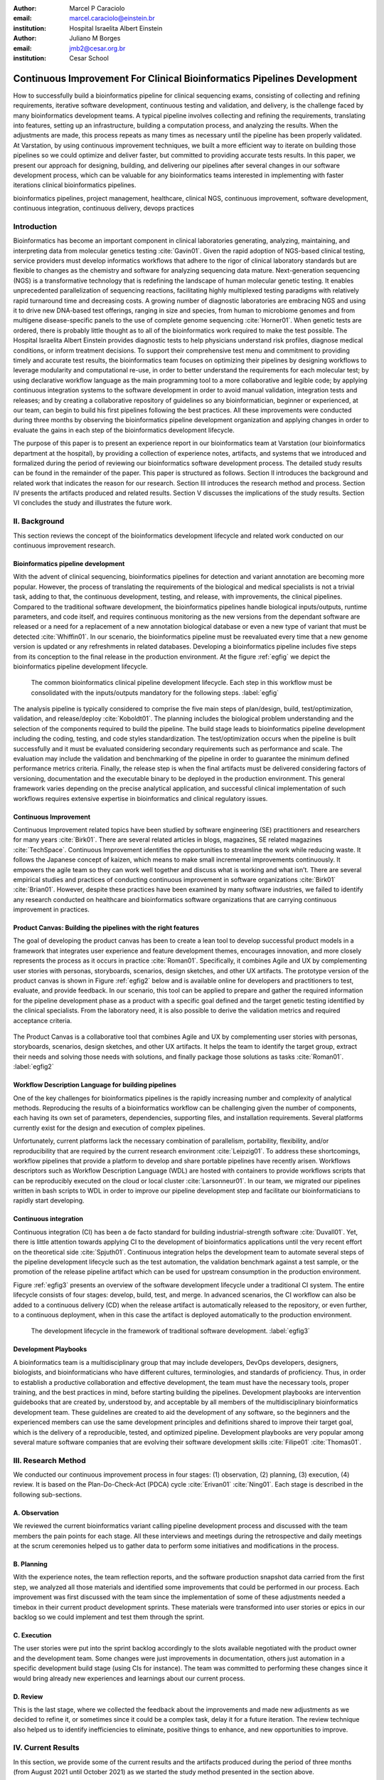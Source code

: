 :author: Marcel P Caraciolo
:email: marcel.caraciolo@einstein.br
:institution: Hospital Israelita Albert Einstein

:author: Juliano M Borges
:email: 	jmb2@cesar.org.br
:institution: Cesar School

-------------------------------------------------------------------------
Continuous Improvement For Clinical Bioinformatics Pipelines Development
-------------------------------------------------------------------------
.. class:: abstract

   How to successfully build a bioinformatics pipeline for clinical sequencing exams, consisting of collecting and refining requirements,
   iterative software development, continuous testing and validation, and delivery, is the challenge faced by many bioinformatics development teams.
   A typical pipeline involves collecting and refining the requirements, translating into features, setting up an infrastructure, building a computation
   process, and analyzing the results. When the adjustments are made, this process repeats as many times as necessary until the pipeline has been properly
   validated. At Varstation, by using continuous improvement techniques, we built a more efficient way to iterate on building those pipelines so we could optimize
   and deliver faster, but committed to providing accurate tests results. In this paper, we present our approach for designing, building, and delivering our
   pipelines after several changes in our software development process, which can be valuable for any bioinformatics teams interested in implementing with faster
   iterations clinical bioinformatics pipelines.

.. class:: keywords

   bioinformatics pipelines, project management, healthcare, clinical NGS, continuous improvement, software development, continuous integration, continuous delivery, devops practices

Introduction
------------

Bioinformatics has become an important component in clinical laboratories generating, analyzing, maintaining, and interpreting data from molecular genetics testing :cite:`Gavin01`.
Given the rapid adoption of NGS-based clinical testing, service providers must develop informatics workflows that adhere to the rigor of clinical laboratory standards
but are flexible to changes as the chemistry and software for analyzing sequencing data mature. Next-generation sequencing (NGS) is a transformative technology that is redefining the landscape
of human molecular genetic testing. It enables unprecedented parallelization of sequencing reactions, facilitating highly multiplexed testing paradigms with relatively rapid turnaround
time and decreasing costs. A growing number of diagnostic laboratories are embracing NGS and using it to drive new DNA-based test offerings, ranging in size and species, from human to
microbiome genomes and from multigene disease-specific panels to the use of complete genome sequencing :cite:`Horner01`. When genetic tests are ordered, there is probably little thought as to all of the bioinformatics work required
to make the test possible. The Hospital Israelita Albert Einstein provides diagnostic tests to help physicians understand risk profiles, diagnose medical conditions, or inform treatment decisions. To support their
comprehensive test menu and commitment to providing timely and accurate test results, the bioinformatics team focuses on optimizing their pipelines by designing workflows to leverage modularity and computational re-use, in order to
better understand the requirements for each molecular test; by using declarative workflow language as the main programming tool to a more collaborative and legible code; by applying continuous integration systems to the software development
in order to avoid manual validation, integration tests and releases; and by creating a collaborative repository of guidelines so any bioinformatician, beginner or experienced, at our team, can begin to build his first pipelines following the best practices.
All these improvements were conducted during three months by observing the bioinformatics pipeline development organization and applying changes in order to evaluate the gains in each step of the bioinformatics development lifecycle.

The purpose of this paper is to present an experience report in our bioinformatics team at Varstation (our bioinformatics department at the hospital), by providing a collection of experience notes, artifacts, and systems that we introduced
and formalized during the period of reviewing our bioinformatics software development process. The detailed study results can be found in the remainder of the paper.
This paper is structured as follows. Section II introduces the background and related work that indicates the reason for our research. Section III introduces the research method
and process. Section IV presents the artifacts produced and related results. Section V discusses the implications of the study results. Section VI concludes the study and illustrates the future work.

II. Background
--------------

This section reviews the concept of the bioinformatics development lifecycle and related work conducted on our continuous improvement research.


Bioinformatics pipeline development
===================================

With the advent of clinical sequencing, bioinformatics pipelines for detection and variant annotation are becoming more popular. However, the process of translating the requirements of the biological and medical specialists is not a trivial task, adding to that, the continuous development, testing, and release, with improvements, the clinical pipelines. Compared to the traditional software development, the bioinformatics pipelines handle biological inputs/outputs, runtime parameters, and code itself, and requires continuous monitoring as the new versions from the dependant software are released or a need for a replacement of a new annotation biological database or even a new type of variant that must be detected  :cite:`Whiffin01`. In our scenario, the bioinformatics pipeline must be reevaluated every time that a new genome version is updated or any refreshments in related databases. Developing a bioinformatics pipeline includes five steps from its conception to the final release in the production environment. At the figure :ref:`egfig` we depict the bioinformatics pipeline development lifecycle.

.. figure:: figure1.png

   The common bioinformatics clinical pipeline development lifecycle. Each step in this workflow must be consolidated with the inputs/outputs mandatory for the following steps.  :label:`egfig` 

The analysis pipeline is typically considered to comprise the five main steps of plan/design, build, test/optimization, validation, and release/deploy :cite:`Koboldt01`. The planning includes the biological problem understanding and the selection of the components required to build the pipeline. The build stage leads to bioinformatics pipeline development including the coding, testing, and code styles standardization. The test/optimization occurs when the pipeline is built successfully and it must be evaluated considering secondary requirements such as performance and scale.
The evaluation may include the validation and benchmarking of the pipeline in order to guarantee the minimum defined performance metrics criteria. Finally, the release step is when the final artifacts must be delivered considering factors of versioning, documentation and the executable binary to be deployed in the production environment. This general framework varies depending on the precise analytical application, and successful clinical implementation of such workflows requires extensive expertise in bioinformatics and clinical regulatory issues.

Continuous Improvement
=======================

Continuous Improvement related topics have been studied by software engineering (SE) practitioners and researchers for many years :cite:`Birk01`. There are several related articles in blogs, magazines, SE related magazines :cite:`TechSpace`. Continuous Improvement identifies the opportunities to streamline the work while reducing waste. It follows the Japanese concept of kaizen, which means to make small incremental improvements continuously. It empowers the agile team so they can work well together and discuss what is working and what isn’t. There are several empirical studies and practices of conducting continuous improvement in software organizations :cite:`Birk01` :cite:`Brian01`. However, despite these practices have been examined by many software industries, we failed to identify any research conducted on healthcare and bioinformatics software organizations that are carrying continuous improvement in practices.

Product Canvas: Building the pipelines with the right features
==============================================================

The goal of developing the product canvas has been to create a lean tool to develop successful product models in a framework that integrates user experience and feature development themes, encourages innovation, and more closely represents the process as it occurs in practice :cite:`Roman01`.  Specifically, it combines Agile and UX by complementing user stories with personas, storyboards, scenarios, design sketches, and other UX artifacts.
The prototype version of the product canvas is shown in Figure :ref:`egfig2` below and is available online for developers and practitioners to test, evaluate, and provide feedback. In our scenario, this tool can be applied to prepare and gather the required information for the pipeline development phase as a product with a specific goal defined and the target genetic testing identified by the clinical specialists. From the laboratory need, it is also possible to derive the validation metrics and required acceptance criteria.

.. figure:: figure2.png
   :align: center
   :figclass: w

The Product Canvas is a collaborative tool that combines Agile and UX by complementing user stories with personas, storyboards, scenarios, design sketches, and other UX artifacts. It helps the team to identify the target group, extract their needs and solving those needs with solutions, and finally package those solutions as tasks :cite:`Roman01`.  :label:`egfig2` 


Workflow Description Language for building pipelines
====================================================

One of the key challenges for bioinformatics pipelines is the rapidly increasing number and complexity of analytical methods. Reproducing the results of a bioinformatics workflow can be challenging given the number of components, each having its own set of parameters, dependencies, supporting files, and installation requirements. Several platforms currently exist for the design and execution of complex pipelines.

Unfortunately, current platforms lack the necessary combination of parallelism, portability, flexibility, and/or reproducibility that are required by the current research environment :cite:`Leipzig01`. To address these shortcomings, workflow pipelines that provide a platform to develop and share portable pipelines have recently arisen. Workflows descriptors such as Workflow Description Language (WDL) are hosted with containers to provide workflows scripts that can be reproducibly executed on the cloud or local cluster :cite:`Larsonneur01`. In our team, we migrated our pipelines written in bash scripts to WDL in order to improve our pipeline development step and facilitate our bioinformaticians to rapidly start developing.

Continuous integration
=======================

Continuous integration (CI) has been a de facto standard for building industrial-strength software :cite:`Duvall01`. Yet, there is little attention towards applying CI to the development of bioinformatics applications until the very recent effort on the theoretical side :cite:`Spjuth01`. Continuous integration helps the development team to automate several steps of the pipeline development lifecycle such as the test automation, the validation benchmark against a test sample, or the promotion of the release pipeline artifact which can be used for upstream consumption in the production environment.

Figure :ref:`egfig3` presents an overview of the software development lifecycle under a traditional CI system. The entire lifecycle consists of four stages: develop, build, test, and merge. In advanced scenarios, the CI workflow can also be added to a continuous delivery (CD) when the release artifact is automatically released to the repository, or even further, to a continuous deployment, when in this case the artifact is deployed automatically to the production environment.

.. figure:: figure3.png
   :scale: 20%
   :figclass: bht

   The development lifecycle in the framework of traditional software development.  :label:`egfig3`

Development Playbooks
=====================

A bioinformatics team is a multidisciplinary group that may include developers, DevOps developers, designers, biologists, and bioinformaticians who have different cultures, terminologies, and standards of proficiency. Thus, in order to establish a productive collaboration and effective development, the team must have the necessary tools, proper training, and the best practices in mind, before starting building the pipelines. Development playbooks are intervention guidebooks that are created by, understood by, and acceptable by all members of the multidisciplinary bioinformatics development team. These guidelines are created to aid the development of any software, so the beginners and the experienced members can use the same development principles and definitions shared to improve their target goal, which is the delivery of a reproducible, tested, and optimized pipeline. Development playbooks are very popular among several mature software companies that are evolving their software development skills :cite:`Filipe01` :cite:`Thomas01`.


III. Research Method
--------------------

We conducted our continuous improvement process in four stages: (1) observation, (2) planning, (3) execution, (4) review. It is based on the Plan-Do-Check-Act (PDCA) cycle :cite:`Erivan01` :cite:`Ning01`. Each stage is described in the following sub-sections.



A. Observation
===============

We reviewed the current bioinformatics variant calling pipeline development process and discussed with the team members the pain points for each stage. All these interviews and meetings during the retrospective and daily meetings at the scrum ceremonies helped us to gather data to perform some initiatives and modifications in the process.

B. Planning
===========

With the experience notes, the team reflection reports, and the software production snapshot data carried from the first step, we analyzed all those materials and identified some improvements that could be performed in our process. 
Each improvement was first discussed with the team since the implementation of some of these adjustments needed a timebox in their current product development sprints. These materials were transformed into user stories or epics in our backlog so we could implement and test them through the sprint.


C. Execution
============

The user stories were put into the sprint backlog accordingly to the slots available negotiated with the product owner and the development team. Some changes were just improvements in documentation, others just automation in a specific development build stage (using CIs for instance). The team was committed to performing these changes since it would bring already new experiences and learnings about our current process.


D. Review
==========

This is the last stage, where we collected the feedback about the improvements and made new adjustments as we decided to refine it, or sometimes since it could be a complex task, delay it for a future iteration.
The review technique also helped us to identify inefficiencies to eliminate, positive things to enhance, and new opportunities to improve.




IV. Current Results
-------------------

In this section, we provide some of the current results and the artifacts produced during the period of three months (from August 2021 until October 2021) as we started the study method presented in the section above.


A. Design and Planning
======================

Our bioinformatics team, through the years, was delivering bioinformatics pipelines for many omics: transcriptome, genomics, and metagenomics. For each one there is a common toolset for pipeline building development. It is up to the bioinformatician to analyze the biological problem that will be solved, define the tools and algorithms available for each variant calling step from the DNA digital sequences to the genomic variants, and build an automated pipeline that performs all these tasks using the computational resources.

During the design and planning stage, our team discusses with our clients (medical specialists and biologists) to have a common and clear understanding of the main requirements for the pipeline that will be associated with a research project or a novel genetic test available for our patients. Inspired by the Product Canvas, explained in our background section, we proposed and created a Bioinformatics Pipeline Canvas (BPC)  [#]_. Our canvas is a collaborative tool that includes Agile, scientific methodology, adapted to facilitate the technical discussions between our bioinformaticians, biologist, and geneticists.

The main goal is to have an overall picture to model the pipeline. We will use it as a validation method for checking all the requirements to have a pipeline implemented: Which are the inputs/outs expected for each step of the pipeline, the tools required for each pipeline component (task), and the performance criteria that will be considered before being released to a production environment.

At the figure :ref:`egfig4` , we show an example of a full-filled canvas in one of our internal training sections. The artifact is available as an open-source template at the miro.com [#]_.

.. figure:: figure4.png
   :align: center
   :figclass: w

   Our Bioinformatics Pipeline Canvas, inspired by the Product Canvas as a visual tool for our developers and product owners to facilitate and translate the clinical and biological requirements into features, expected inputs, and outputs, and performance metrics criteria.  :label:`egfig4` 

.. [#] Bionformatics Pipeline Canvas available at miro.com, https://miro.com/app/board/o9J_lyF0HrA=/.
.. [#] Bioinformatics Pipeline Canvas example at miro.com , https://miro.com/app/board/o9J_lyFSWQc=/

B. Development
==============

One of the improvements in our development cycle was to rethink how we managed and orchestrated our current variant calling bioinformatics pipelines. The changing landscape of genomics research and clinical practice has created a need for computational pipelines capable of efficiently orchestrating complex analysis stages while handling large volumes of data across heterogeneous computational environments. Our current pipelines were monolithic with shared command-line bash scripts with python/perl/R code invoked. The main issue in this approach is that it is difficult to identify/debug problems, doesn't enable a rapid escalation, and doesn't promote modularity within the pipelines. Since 2020 we started to discuss novel tools and bioinformatics workflow programming languages to help us to mitigate these problems.

After several proof-of-concept tests (POCs) and discussions, we came to workflow tools, such as WDL (Workflow Description Language), that make pipelines easier to express and build. With WDL, you can easily describe the module dependencies and track version changes to the workflow.

Our team reorganized the pipelines and broke the code within them into smaller modules in WDL, so our future pipelines could benefit from the components implemented just plugging them into the main WDL workflow, and just modifying the corresponding input files By reusing the tasks, developers can dramatically speed the development of new workflows. The figures :ref:`egfig5` and :ref:`egfig6` presents the architecture overview of bioinformatics workflow written in modules and the WDL declarative syntax and style code, respectively.

.. figure:: figure5.png
   :scale: 30 %


   Bioinformatics workflows are written with WDL in multiple levels of complexity assuring a modular construction. It is easiest to program the workflow when its logic is abstracted away (in Tasks, red) from the command line invocations (in Bash scripts, pink) of the bioinformatics tools (light pink). Individual workflows can be further used as sub workflows of a larger Master workflow. :label:`egfig5`


.. figure:: figure6.png
   :scale: 20 %

   Example of a workflow skeleton. We define the inputs and corresponding outputs, each one declared as variables. We also define the tasks, which will be computational blocks that will execute the pipeline commands. These tasks are invoked from the main workflow using the call methods. :label:`egfig6`

The team also changed the orchestration tool from using AWS Lambda tasks to an open-source bioinformatics tool developed by the Broad Institute of Harvard University and MIT called Cromwell [#]_ :cite:`Voss01`.
It is a workflow execution engine that simplifies the orchestration of computing tasks needed for genomic analysis. With the infrastructure and DevOps team working together, we led to Cromwell being able to run directly on an Amazon Web Services (AWS, cloud-computing) environment [#]_. This has given our bioinformaticians more flexibility in scaling their genomic workflows.
For instance, our whole human genome variant calling Pipeline is using Cromwell to automate and enhance its quality control capabilities in our analysis software Varstation [#]_. Figure :ref:`egfig7` presents the AWS proposed architecture for running Cromwell using the AWS Batch environment :cite:`Schreiber01`.

.. [#] Cromwell execution engine available at Github, https://github.com/broadinstitute/cromwell.
.. [#] Amazon Web Services cloud-computing,  https://aws.amazon.com/pt/.
.. [#] Varstation bioinformatics cloud-service, https://varsomics.com/varstation/


.. figure:: figure7.png

   Cromwell is a workflow management system for scientific workflows developed by the Broad Institute and supports job execution using AWS Batch. :label:`egfig7`


Finally, one of the improvements for building new bioinformatics pipelines was proposing a minimal base template for our developers to get started following our best practices and guidelines. Several CI scripts, version control management, documentation build scripts, and automated workflow test suite integrated were compiled into this repository. It is a basic start pipeline so from beginners to advanced users can use it right away. At the time of writing this paper, we were still validating the framework by migrating our old pipelines to WDL based on it. The figure :ref:`egfig8` shows the repository of our minimal pipeline template hosted as a template repository on Github [#]_.

.. [#] Our minimal pipeline template on Github repository, https://github.com/Varstation/pipeline-template

.. figure:: figure8.png

   Our minimal pipeline template was hosted in Github as a pipeline repository so the developers can easily fork all the code to their new pipeline repository. :label:`egfig8`


C. Build, test and optimization
=================================

In this stage, our team draws our inspiration from continuous integration (CI), which has been part of the industry standard of modern development. CI services lift the burden of managing the software development lifecycle from the developers by providing a variety of tools for building and testing software applications in an automated and iterative manner. The development of bioinformatics pipelines is not much different in this regard from regular software systems - it typically mandates many iterations as developers try to continuously improve the quality of their workflows as new software versions are released or new variant annotation datasets are published.

Before the CI, our tests were manually handled and all the builds were performed manually when the developers remembered to perform them. This caused too many refactorings and hidden bugs that weren't easily manageable. There was also no code validation following WDL code style best practices, as more members started to push their code into the repositories, especially, the tasks modules, it brought to our attention the fact the changes in some modules could affect many dependant pipelines. Figure :ref:`egfig9` presents an overview of the bioinformatics development lifecycle under our CI system. Like the development of regular software, the entire lifecycle consists of four stages (akin to a GitHub or Azure DevOps kind of development scenario):

- **Develop** – the developer writes code for the variant calling pipeline, reusing when appropriate the existing task modules, as well as basic parameter collection.

- **Build** – the developer requests merging the code into the main branch (a.k.a., a pull request); this automatically triggers the build process of the codebase, which validates the code style (linting), run the appropriate tests with small data samples as parameters to validate if all expected outputs are produced.

- **Validation** - The validation phase follows if the build process succeeds; the final pipeline is evaluated against the benchmark dataset, after which the test performance metrics are reported to the developer.

- **Release**  - if all the testes cases are passed and the developer is satisfied with the accuracy and metrics, the pipeline can then be promoted to a release environment for upstream consumption, potentially replacing the old versioned pipeline that was already released.


.. figure:: figure9.png

   The development and release lifecycle of a bioinformatics pipeline in our software development process. :label:`egfig9`


Our first CI system was implemented and tested with some test pipelines. As illustrated in Figure :ref:`egfig10`, we implemented it using Github Actions [#]_ and we integrated some auxiliary tools for testing, packaging, and verifying code in the process. One example was writing tests for the pipeline and guaranteeing the correct and expected outputs. We used the open-source tool Pytest-workflow [#]_ that makes testing as simple as possible, by testing a WDL pipeline run through Cromwell. The CI runs the test-suite available with the sample data and verifies the Cromwell log outputs in seek of any errors found during the execution.

.. [#] Github Actions, https://github.com/features/actions
.. [#] Pytest-workflow workflow test-automation tool, https://pytest-workflow.readthedocs.io/en/stable/


.. figure:: figure10.png

 We build a continuous integration script for the tasks of validating the code and running tests. :label:`egfig10`


D. Validation
=============

All clinical bioinformatics systems require that primary, secondary, and tertiary analytical components be properly documented and validated.

Accreditation requirements also state that bioinformatics pipelines must be validated and performance criteria clearly defined. This should include the determination of variant calling sensitivity, specificity, accuracy, and precision for all variant types reported by the clinical assay :cite:`Jennings01`.

Our benchmarking strategy to meet these requirements was to evaluate the performance using a set of reference samples with a large number of gold-standard variant calls and clinical samples with a small number of clinical variants that are specific to the diagnostic assay being evaluated. We developed a benchmarking pipeline (VCF comparison framework) that accepts input and truth set variant call files and regions of interest files to calculate the performance metrics across the entire region of interest.  Before the continuous improvement process, our benchmark workflow was performed manually using bash scripts and terminal command lines. Then, we ported our benchmarking modules to WDL format to use pipeline execution engines such as Cromwell, using our computer infrastructure at Amazon WebServices. We also integrated with deployment tools, such as Github Actions, a feature that could automate our benchmarking workflows when any pipeline was released a new candidate version.

The figure :ref:`egfig11` presents a schematic diagram of the benchmark framework used in this study. The benchmarking workflow is written in WDL format consists of five main steps in which the software tool employed in each step is indicated within parentheses.

.. figure:: figure11.png

   Our Benchmark reference implementation of a validation framework. :label:`egfig11`


E. Release and deploy
=====================

Our release stage was also modified in order to enable an automated manner to perform the deployment of the release artifacts with version control, pipeline documentation, and release notes. Before we deployed versions manually but without concise release notes or a controlled version control common to our all bioinformatic pipeline. Moreover, we didn't have an official location to put our release files. We integrated with our continuous integration tool in order that every new tag pushed to Github (a new version published), the CI starts to verify all the WDL files, package it into a binary (zip file) and makes it available as a release package at the pipeline's repository [#]_. 

The documentation is also published to the Github Pages as a single page for each pipeline [#]_. With this improvement, our Releases became available for other teams to download and use, and can receive notifications when they are published. Figure :ref:`egfig12` presents the released pipeline package containing the releases notes and the corresponding assets.

.. [#] Example of our CI script for packaging and releasing our bioinformatics pipelines, Available at https://gist.github.com/marcelcaraciolo/4bae60a66f9ae9a68c27a4102eb8769c
.. [#] Example of our pipeline documentation, Available at https://varstation.github.io/pipeline-template/0.1.0/index.html

.. figure:: figure12.png

   Releases Page of one of our pipeline's repositories on Github. Now all the pipelines follow our best practices by using our CI tools available at our minimal pipeline template. :label:`egfig12`



F. Documentation
=================

Our experience working with a multidisciplinary team of developers and bioinformaticians with different backgrounds in the creation of a bioinformatics pipeline exposed a significant challenge.

Through our process of continuous improvement, we decided to address this challenge and improve the collaboration and the on-boarding of the new members to our team by creating best practices guidelines, containing examples about how to create the pipelines, and detailing each step from our variant calling pipeline lifecycle development. At the time of writing this paper, the first draft of our bioinformatics development playbook was available and accommodated several guidelines and manuals from the design to the deployment of a pipeline. The documentation is hosted online and its code is all on a Github repository, so anyone on the team can collaborate by adding or changing the content as dynamic documentation [#]_. The figure :ref:`egfig13`  presents one of the screenshots of our bioinformatics playbook.

All the code is based on the open-source media wiki tool Docusaurus [#]_.

.. [#] Our bioinformatics playbook, Available at https://varstation.github.io/bioinfo-playbook/
.. [#] Docusaurus platform, Available at https://docusaurus.io/

.. figure:: figure13.png

   One of the sections of our bioinformatics playbook is online. The content is written in Markdown and all the source code is available on our Github repository. Anyone in the team is invited to collaborate. :label:`egfig13`

V. Discussion
--------------

In this section, we carry out the discussion on our continuous improvement process and explain our preliminary perceived success factors after applying it through three months.

A. Perceived success factors
============================

In this study, we present a set of key results presented in the section Results after applying the PDCA continuous improvement methodology. An emphasis was put on the incremental approach to improve our bioinformatics pipeline development workflow and its process. Since the initial phase of our study, there was no documented test automation strategy, our requirements collection tools were not mature, there weren't any code writing standards and several delays in starting using the new execution engine for our pipelines using WDL and Cromwell. Indeed, all these problems were discovered step by step in practice. Our team continuously explored their needs and possibilities for each one of our development stages. The direction of our improvement process was discussed in our informal meetings during the retrospective and planning sprint ceremonies.

Accordingly, actionable steps were taken to make meaningful changes. We didn't change the whole process, therefore, the changes were always added incrementally piece by piece with some testing pipelines into the existing development process. Some changes occurred naturally as problems arise and needed to be fixed. The change steps were carried out based on experiments to allow learning from all the team, even though some succeeded, some failed and some we postponed due to the complexity. The incremental changes affected the daily work of the team, both positively and negatively. At the time of writing this paper, our team retrospective sessions showed high satisfaction and maturity after applying our continuous improvement process, which is demonstrated by the set of indicators:

- **The increasing speed to release:** Based on the testing pipelines, we could make continuous release decisions based on our automation continuous integration. The time from development to a build successfully, at our preliminary tests improved from 5 days to 2-3 days when building a pipeline from scratch.

- **Improving productivity of the team:** The team was capable to develop in an efficient way using the new coding platform, the automation process contributed to speed the several manual steps that consumed the team effort.

- **Finding the relevant requirements:** Our team using visual tools, such as the canvas, could now identify the specific requirements when building a bioinformatics pipeline, even finding the modules that could be reused instead of developing from scratch, and pinpointing the expected inputs/outputs required for the pipeline.

- **High satisfaction of the customers:** There wasn't enough data to support this, but the perceived impressions from our biologists and specialists were very satisfactory, since the changes of how we collected the requirements and at our training demonstration sessions that our platform was more robust and evolving.

- **Shared platform work guidelines:** The quality of our bioinformatic pipelines started to improve, showing up in a low number of maintenance issues, and for the beginners and advanced developers using our playbook, they started to standardize the lifecycle management of our development - onboarding training, planning, building, testing, validation and release.


B. Bioinformatics pipeline development process improvement culture
==================================================================

After applying our continuous improvement changes, our team reported that the developers voluntarily asked to participate and improve our development process. The team started to experiment and improve more, reviewing the feedbacks of the process, and adjusting it to make it better resulted. Our playbook was one of these resulting artifacts as a great compilation of our practices, as we started to investigate each step of our development process and co-create continuous strategies to improve it. Finally, the internal open-source culture applied and the team collaborative sense of ownership that bioinformatics is a critical component for a sequencing genetic test started to make changes towards our laboratory's needs and goals.


VI. Conclusion and future work
------------------------------

This paper presents our experience report applying continuous improvement techniques in our bioinformatics pipeline development process at Hospital Israelita Albert Einstein. For the study purpose, we reviewed each stage of our workflow development process. Several meetings were held to discuss the details. The team defined and planned the set of goals that they wanted to act, and performed several experiments with adjustments in the process, and include new software tools to provide a lightweight process and simplify the bioinformatician collaboration. Finally, the team reviewed the adjustments and used an incremental approach, to assess the improvements.

This paper has three main contributions. First, from the industry perspective, it introduces a use case of carrying out continuous improvement methods in a bioinformatics software development team. Second, from the academic perspective, this paper connects agile and project management researchers to practical application of PDCA techniques into a non-traditional software project. Also, we identify some success factors as the whole team effort and the time reduced from the pipeline creation to production deployment using continuous integration (CI) tools. Finally, the artifacts produced after our improvements might inspire and benefits other software organizations to carry out these same methodologies in their projects. We believe that the set of the key results presented in this paper might be candidate solutions to other bioinformatics software teams, that are facing the same issues of scaling up the team and the high-effective infrastructure to keep up with the new challenges of the demanding NGS molecular tests.

For future work, we want to validate externally and internally our continuous improvement process to evaluate and measure the long-term benefits of applying these improvements to our development process.

References
----------
.. [Gavin01] Gavin R Oliver, Steven N Hart, Eric W Klee, *Bioinformatics for Clinical Next Generation Sequencing*, Clinical Chemistry, Volume 61, Issue 1, 1 January 2015, Pages 124–135, https://doi.org/10.1373/clinchem.2014.224360

.. [Horner01] Horner DS, Pavesi G, Castrignanò T, De Meo PDaO, Liuni S, Sammeth M , et al. *Bioinformatics approaches for genomics and post genomics applications of next-generation sequencing.* Brief Bioinform 2010;11:181–97.

.. [Whiffin01] Whiffin, Nicola & Brugger, Kim & Ahn, Joo Wook. (2017). *Practice guidelines for development and validation of software, with particular focus on bioinformatics pipelines for processing NGS data in clinical diagnostic laboratories.* 10.7287/peerj.preprints.2996v1. 

.. [Koboldt01] Koboldt, D.C. *Best practices for variant calling in clinical sequencing*. Genome Med 12, 91 (2020). https://doi.org/10.1186/s13073-020-00791-w

.. [Birk01] Birk A., Rombach D. (2001) *A Practical Approach to Continuous Improvement in Software Engineering*. In: Wieczorek M., Meyerhoff D. (eds) Software Quality. Springer, Berlin, Heidelberg. https://doi.org/10.1007/978-3-642-56529-8_3

.. [TechSpace] Contenteratechspace Blog Article. *What is Continuous Improvement in Agile*. Acessible in: https://contenteratechspace.com/blog/what-is-continuous-improvement-in-agile/

.. [Brian01] Brian Fitzgerald and Klaas-Jan Stol. 2014. *Continuous software engineering and beyond: trends and challenges.* In Proceedings of the 1st International Workshop on Rapid Continuous Software Engineering. Association for Computing Machinery, New York, NY, USA, 1–9. DOI:https://doi.org/10.1145/2593812.2593813

.. [Roman01] Roman Pichler. *Product Canvas Tool*.  Available at https://www.romanpichler.com/tools/the-product-canvas/

.. [Larsonneur01] Larsonneur, E. et al. *Evaluating workflow management systems: A bioinformatics use case.* In 2018 IEEE International Conference on Bioinformatics and Biomedicine (BIBM), 2773–2775 (IEEE, 2018).

.. [Leipzig01] Jeremy Leipzig, *A review of bioinformatic pipeline frameworks*, Briefings in Bioinformatics, Volume 18, Issue 3, May 2017, Pages 530–536, https://doi.org/10.1093/bib/bbw020

.. [Duvall01] P. M. Duvall, S. Matyas, and A. Glover. *Continuous integration: improving software quality and reducing risk.* Pearson Education, 2007.

.. [Spjuth01] Spjuth, O., Bongcam-Rudloff, E., Hernández, G.C. et al. *Experiences with workflows for automating data-intensive bioinformatics.* Biol Direct 10, 43 (2015). https://doi.org/10.1186/s13062-015-0071-8

.. [Filipe01] Filipe F. Correia, Hugo S. Ferreira, Nuno Flores, and Ademar Aguiar. 2009. *Incremental knowledge acquisition in software development using a weakly-typed Wiki*. In Proceedings of the 5th International Symposium on Wikis and Open Collaboration (WikiSym '09). Association for Computing Machinery, New York, NY, USA, Article 31, 1–2. DOI:https://doi.org/10.1145/1641309.1641352

.. [Thomas01] Thomas Chau and Frank Maurer. 2005. *A case study of wiki-based experience repository at a medium-sized software company.* In Proceedings of the 3rd international conference on Knowledge capture (K-CAP '05). Association for Computing Machinery, New York, NY, USA, 185–186. DOI:https://doi.org/10.1145/1088622.1088660

.. [Erivan01]  Erivan Ramos. 2019. *How to apply a PDCA cycle correctly.*  Medium Blog. Accessible at: https://medium.com/techcatch/how-to-apply-a-pdca-cycle-correctly-373e0fecc3b8

.. [Ning01] Ning, JingFeng & Chen, Zhiyu & Liu, Gang. (2010). *PDCA process application in the continuous improvement of software quality.* 61 - 65. 10.1109/CMCE.2010.5609635. 

.. [Voss01] K. Voss, J. Gentry, and G. V. d. Auwera, “Full-stack genomicspipelining with GATK4 + WDL + Cromwell,” 2017. [Online].Available: https://f1000research.com/posters/6-1379

.. [Schreiber01] Schreiber, M 2020. *Cromwell on AWS: A simpler and improved AWS Batch backend*. Available: https://aws.amazon.com/blogs/industries/cromwell-on-aws-a-simpler-and-improved-aws-batch-backend/

.. [Jennings01] Jennings L, Van Deerlin VM, Gulley ML; College of American Pathologists Molecular Pathology Resource Committee. *Recommended principles and practices for validating clinical molecular pathology tests.* Arch Pathol Lab Med. 2009 May;133(5):743-55. doi: 10.5858/133.5.743. PMID: 19415949.
